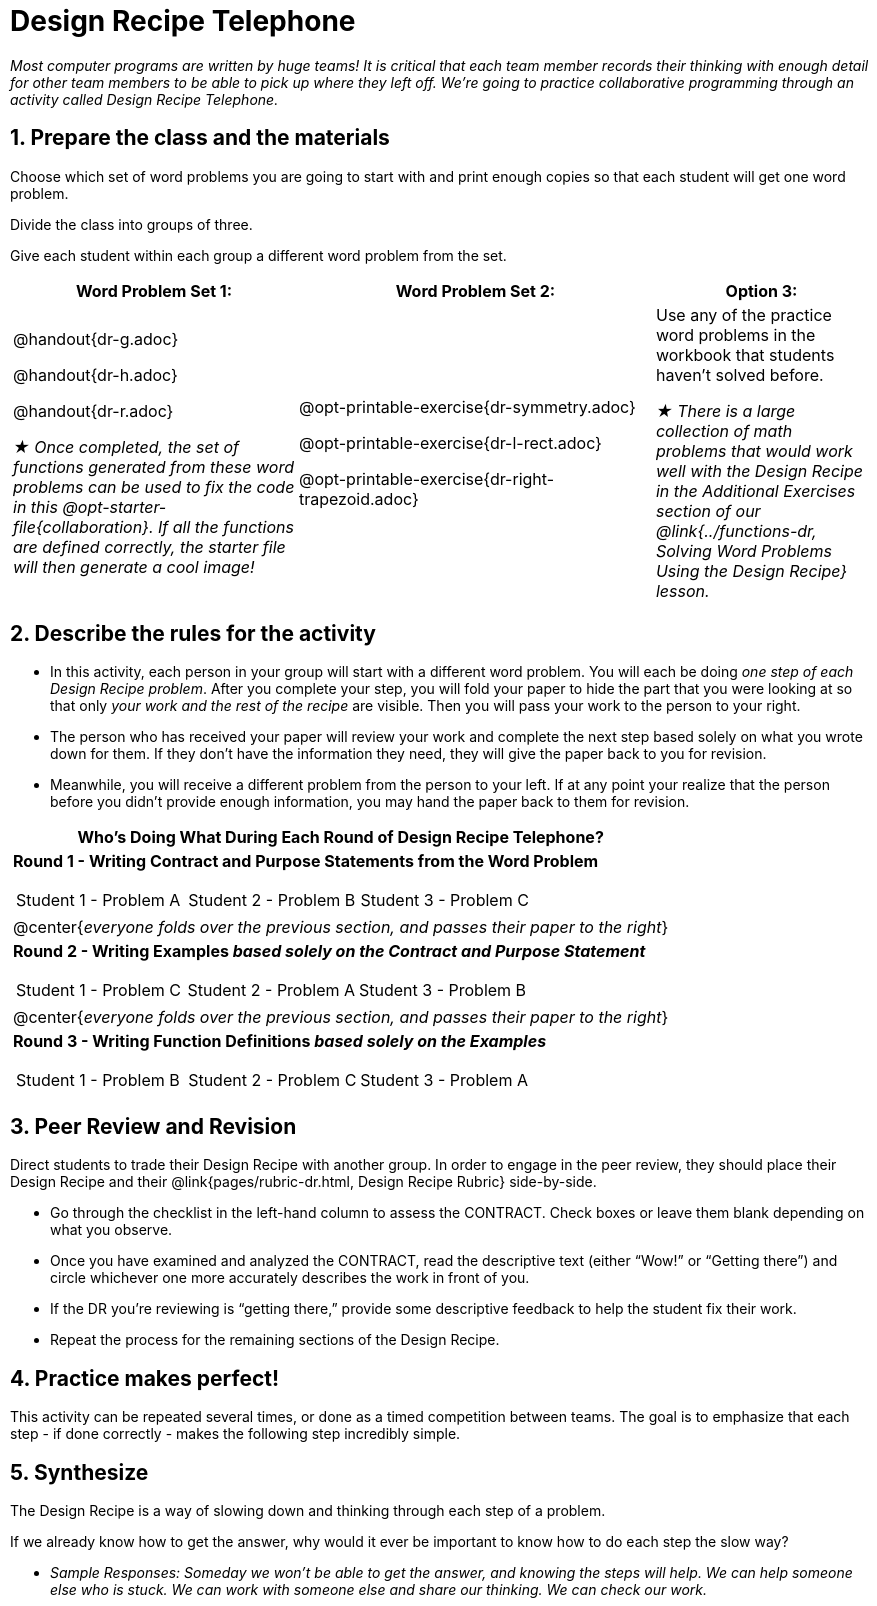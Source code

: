 = Design Recipe Telephone 

++++
<style>
#footer { display: none; }
</style>
++++

_Most computer programs are written by huge teams! It is critical that each team member records their thinking with enough detail for other team members to be able to pick up where they left off. We're going to practice collaborative programming through an activity called Design Recipe Telephone._

== 1. Prepare the class and the materials

Choose which set of word problems you are going to start with and print enough copies so that each student will get one word problem.

Divide the class into groups of three.

Give each student within each group a different word problem from the set.

[cols="4a,5a,3a", options="header"]
|===
|Word Problem Set 1:
|Word Problem Set 2:
|Option 3:
|
@handout{dr-g.adoc}

@handout{dr-h.adoc}

@handout{dr-r.adoc}

_★ Once completed, the set of functions generated from these word problems can be used to fix the code in this @opt-starter-file{collaboration}. If all the functions are defined correctly, the starter file will then generate a cool image!_
|
@opt-printable-exercise{dr-symmetry.adoc}

@opt-printable-exercise{dr-l-rect.adoc}

@opt-printable-exercise{dr-right-trapezoid.adoc}
| Use any of the practice word problems in the workbook that students haven't solved before.

_★ There is a large collection of math problems that would work well with the Design Recipe in the Additional Exercises section of our @link{../functions-dr, Solving Word Problems Using the Design Recipe} lesson._
|===

== 2. Describe the rules for the activity

- In this activity, each person in your group will start with a different word problem. You will each be doing _one step of each Design Recipe problem_. After you complete your step, you will fold your paper to hide the part that you were looking at so that only _your work and the rest of the recipe_ are visible. Then you will pass your work to the person to your right.

- The person who has received your paper will review your work and complete the next step based solely on what you wrote down for them. If they don't have the information they need, they will give the paper back to you for revision.

- Meanwhile, you will receive a different problem from the person to your left. If at any point your realize that the person before you didn't provide enough information, you may hand the paper back to them for revision.

[.indentedpara]
--
[cols="1a", options="header"]
|===
|Who's Doing What During Each Round of Design Recipe Telephone?
|*Round 1 - Writing Contract and Purpose Statements from the Word Problem*

[cols="1a,1a,1a"]
!===
! Student 1 - Problem A  ! Student 2 - Problem B! Student 3 - Problem C
!===

|@center{_everyone folds over the previous section, and passes their paper to the right_}

| *Round 2 - Writing Examples _based solely on the Contract and Purpose Statement_*
[cols="1a,1a,1a"]
!===
! Student 1 - Problem C  ! Student 2 - Problem A! Student 3 - Problem B
!===

|@center{_everyone folds over the previous section, and passes their paper to the right_}

|  *Round 3 - Writing Function Definitions _based solely on the Examples_*
[cols="1a,1a,1a"]
!===
! Student 1 - Problem B  ! Student 2 - Problem C! Student 3 - Problem A
!===
|===
--

== 3. Peer Review and Revision

Direct students to trade their Design Recipe with another group. In order to engage in the peer review, they should place their Design Recipe and their @link{pages/rubric-dr.html, Design Recipe Rubric}  side-by-side.

- Go through the checklist in the left-hand column to assess the CONTRACT. Check boxes or leave them blank depending on what you observe.
- Once you have examined and analyzed the CONTRACT, read the descriptive text (either “Wow!” or “Getting there”) and circle whichever one more accurately describes the work in front of you.
- If the DR you’re reviewing is “getting there,” provide some descriptive feedback to help the student fix their work.
- Repeat the process for the remaining sections of the Design Recipe.

== 4. Practice makes perfect!

This activity can be repeated several times, or done as a timed competition between teams. The goal is to emphasize that each step - if done correctly - makes the following step incredibly simple.

== 5. Synthesize

The Design Recipe is a way of slowing down and thinking through each step of a problem.

If we already know how to get the answer, why would it ever be important to know how to do each step the slow way?

** _Sample Responses: Someday we won't be able to get the answer, and knowing the steps will help. We can help someone else who is stuck. We can work with someone else and share our thinking. We can check our work._
